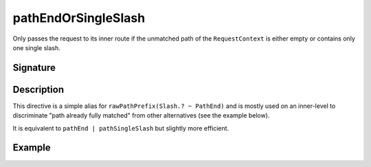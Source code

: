 .. _-pathEndOrSingleSlash-:

pathEndOrSingleSlash
====================

Only passes the request to its inner route if the unmatched path of the ``RequestContext`` is either empty
or contains only one single slash.


Signature
---------

.. includecode2:: /../../akka-http/src/main/scala/akka/http/server/directives/PathDirectives.scala
   :snippet: pathEndOrSingleSlash


Description
-----------

This directive is a simple alias for ``rawPathPrefix(Slash.? ~ PathEnd)`` and is mostly used on an inner-level to
discriminate "path already fully matched" from other alternatives (see the example below).

It is equivalent to ``pathEnd | pathSingleSlash`` but slightly more efficient.


Example
-------

.. includecode2:: ../../../code/docs/http/server/directives/PathDirectivesExamplesSpec.scala
   :snippet: pathEndOrSingleSlash-